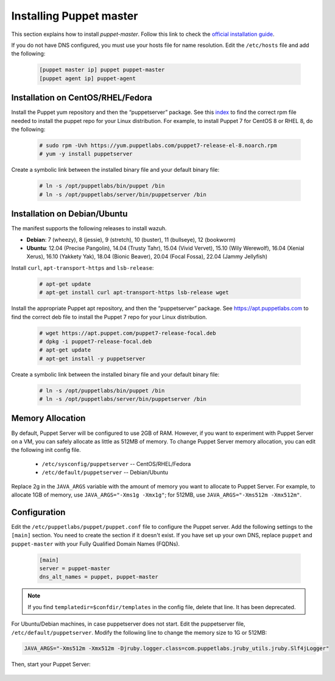 .. Copyright (C) 2015, Wazuh, Inc.

.. meta::
   :description: Learn how to install the Puppet server in this section of the Wazuh documentation. 

.. _setup_puppet_master:

Installing Puppet master
========================

This section explains how to install *puppet-master*. Follow this link to check the `official installation guide <https://puppet.com/docs/puppetserver/latest/install_from_packages.html>`_.

If you do not have DNS configured, you must use your hosts file for name resolution. 
Edit the ``/etc/hosts`` file and add the following:

  .. code-block:: console

      [puppet master ip] puppet puppet-master
      [puppet agent ip] puppet-agent


Installation on CentOS/RHEL/Fedora
----------------------------------

Install the Puppet yum repository and then the “puppetserver” package. See this `index <https://yum.puppetlabs.com/>`_ to find the correct rpm file needed to install the puppet repo for your Linux distribution. For example, to install Puppet 7 for CentOS 8 or RHEL 8, do the following:

  .. code-block:: console

    # sudo rpm -Uvh https://yum.puppetlabs.com/puppet7-release-el-8.noarch.rpm
    # yum -y install puppetserver


Create a symbolic link between the installed binary file and your default binary file:

  .. code-block:: console

    # ln -s /opt/puppetlabs/bin/puppet /bin
    # ln -s /opt/puppetlabs/server/bin/puppetserver /bin

Installation on Debian/Ubuntu
-----------------------------

The manifest supports the following releases to install wazuh.

-  **Debian**: 7 (wheezy), 8 (jessie), 9 (stretch), 10 (buster), 11 (bullseye), 12 (bookworm)
-  **Ubuntu**: 12.04 (Precise Pangolin), 14.04 (Trusty Tahr), 15.04 (Vivid Vervet), 15.10 (Wily Werewolf), 16.04 (Xenial Xerus), 16.10 (Yakkety Yak), 18.04 (Bionic Beaver), 20.04 (Focal Fossa), 22.04 (Jammy Jellyfish)

Install ``curl``, ``apt-transport-https`` and ``lsb-release``:

  .. code-block:: console

    # apt-get update
    # apt-get install curl apt-transport-https lsb-release wget


Install the appropriate Puppet apt repository, and then the “puppetserver” package. See https://apt.puppetlabs.com to find the correct deb file to install the Puppet 7 repo for your Linux distribution.

  .. code-block:: console

    # wget https://apt.puppet.com/puppet7-release-focal.deb
    # dpkg -i puppet7-release-focal.deb
    # apt-get update
    # apt-get install -y puppetserver


Create a symbolic link between the installed binary file and your default binary file:

  .. code-block:: console

    # ln -s /opt/puppetlabs/bin/puppet /bin
    # ln -s /opt/puppetlabs/server/bin/puppetserver /bin


Memory Allocation
-----------------

By default, Puppet Server will be configured to use 2GB of RAM. However, if you want to experiment with Puppet Server on a VM, you can safely allocate as little as 512MB of memory. To change Puppet Server memory allocation, you can edit the following init config file.

  * ``/etc/sysconfig/puppetserver`` -- CentOS/RHEL/Fedora
  * ``/etc/default/puppetserver`` -- Debian/Ubuntu

Replace 2g in the ``JAVA_ARGS`` variable with the amount of memory you want to allocate to Puppet Server. For example, to allocate 1GB of memory, use ``JAVA_ARGS="-Xms1g -Xmx1g"``; for 512MB, use ``JAVA_ARGS="-Xms512m -Xmx512m"``.

Configuration
-------------

Edit the ``/etc/puppetlabs/puppet/puppet.conf`` file to configure the Puppet server. Add the following settings to the ``[main]`` section. You need to create the section if it doesn't exist. If you have set up your own DNS, replace ``puppet`` and ``puppet-master`` with your Fully Qualified Domain Names (FQDNs).

   .. code-block:: none

      [main]
      server = puppet-master
      dns_alt_names = puppet, puppet-master

.. note:: If you find ``templatedir=$confdir/templates`` in the config file, delete that line.  It has been deprecated.


For Ubuntu/Debian machines, in case puppetserver does not start. Edit the puppetserver file, ``/etc/default/puppetserver``. Modify the following line to change the memory size to 1G or 512MB:

.. code-block:: console

   JAVA_ARGS="-Xms512m -Xmx512m -Djruby.logger.class=com.puppetlabs.jruby_utils.jruby.Slf4jLogger"


Then, start your Puppet Server:

   .. tabs::

         .. group-tab:: Systemd 

            .. code-block:: console

               # systemctl start puppetserver
               # systemctl enable puppetserver
               # systemctl status puppetserver

         .. group-tab:: SysV init

            .. code-block:: console

               # service puppetserver start
               # update-rc.d puppetserver
